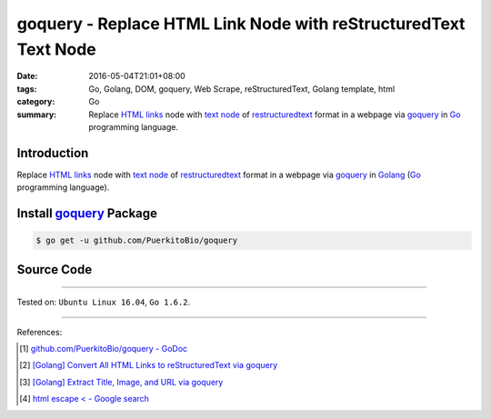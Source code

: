 goquery - Replace HTML Link Node with reStructuredText Text Node
################################################################

:date: 2016-05-04T21:01+08:00
:tags: Go, Golang, DOM, goquery, Web Scrape, reStructuredText, Golang template,
       html
:category: Go
:summary: Replace `HTML links`_ node with `text node`_ of restructuredtext_
          format in a webpage via goquery_ in Go_ programming language.


Introduction
++++++++++++

Replace `HTML links`_ node with `text node`_ of restructuredtext_ format in a
webpage via goquery_ in Golang_ (Go_ programming language).


Install goquery_ Package
++++++++++++++++++++++++

.. code-block:: bash

  $ go get -u github.com/PuerkitoBio/goquery


Source Code
+++++++++++

.. show_github_file:: siongui userpages content/code/goquery-replace-link-node-with-rst-text-node/link2rst.go

.. show_github_file:: siongui userpages content/code/goquery-replace-link-node-with-rst-text-node/link2rst_test.go


----

Tested on: ``Ubuntu Linux 16.04``, ``Go 1.6.2``.

----

References:

.. [1] `github.com/PuerkitoBio/goquery - GoDoc <https://godoc.org/github.com/PuerkitoBio/goquery>`_

.. [2] `[Golang] Convert All HTML Links to reStructuredText via goquery <{filename}../../04/12/go-html-links-to-rst-via-goquery%en.rst>`_

.. [3] `[Golang] Extract Title, Image, and URL via goquery <{filename}../../03/31/go-parse-buy123-webpage-to-rst%en.rst>`_

.. [4] `html escape < - Google search <https://www.google.com/search?q=html+escape+%3C>`_


.. _Go: https://golang.org/
.. _Golang: https://golang.org/
.. _goquery: https://github.com/PuerkitoBio/goquery
.. _HTML links: http://www.w3schools.com/html/html_links.asp
.. _reStructuredText: https://www.google.com/search?q=reStructuredText
.. _text node: http://www.w3schools.com/jsref/met_document_createtextnode.asp
